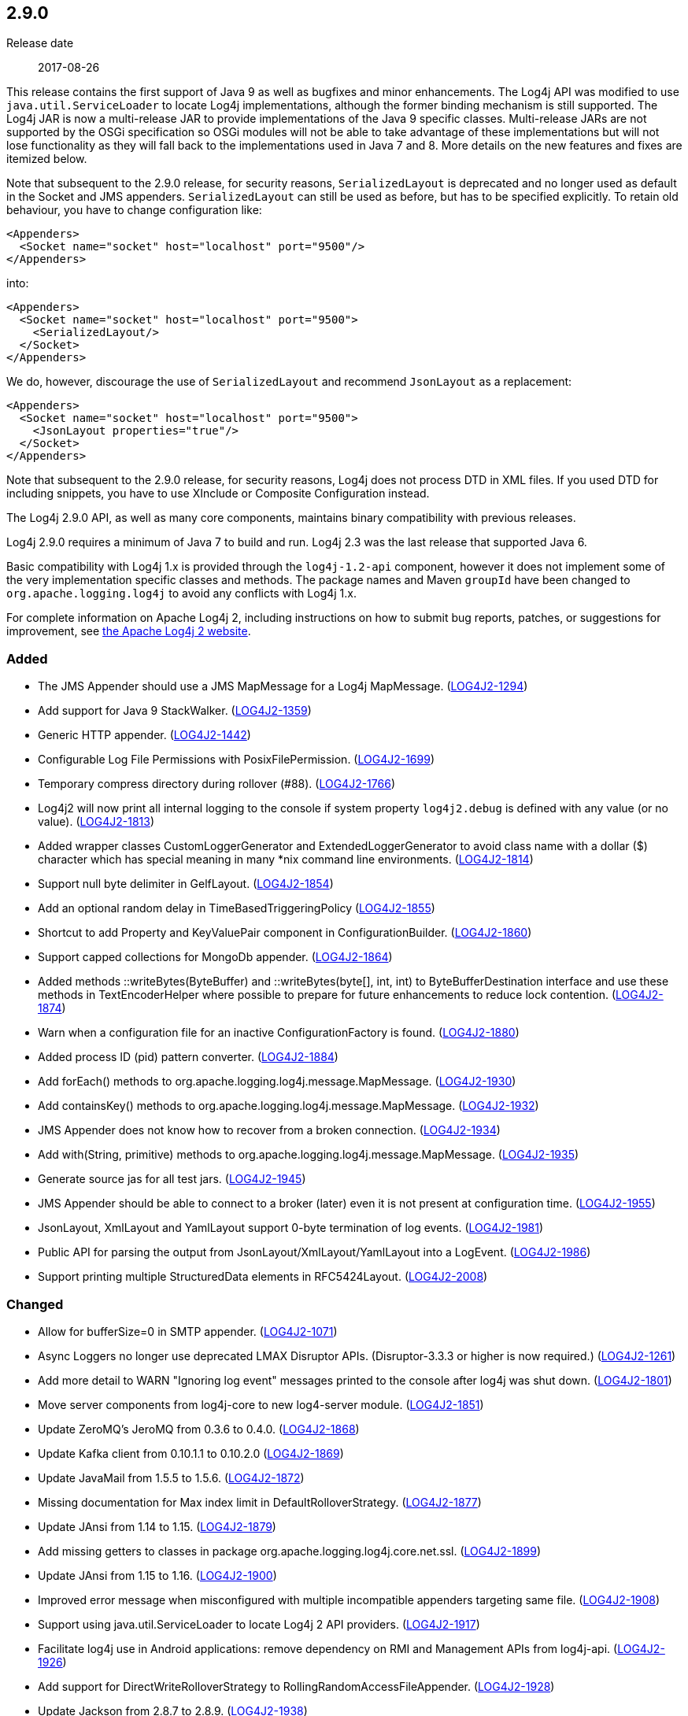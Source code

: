 ////
    Licensed to the Apache Software Foundation (ASF) under one or more
    contributor license agreements.  See the NOTICE file distributed with
    this work for additional information regarding copyright ownership.
    The ASF licenses this file to You under the Apache License, Version 2.0
    (the "License"); you may not use this file except in compliance with
    the License.  You may obtain a copy of the License at

         https://www.apache.org/licenses/LICENSE-2.0

    Unless required by applicable law or agreed to in writing, software
    distributed under the License is distributed on an "AS IS" BASIS,
    WITHOUT WARRANTIES OR CONDITIONS OF ANY KIND, either express or implied.
    See the License for the specific language governing permissions and
    limitations under the License.
////

////
    ██     ██  █████  ██████  ███    ██ ██ ███    ██  ██████  ██
    ██     ██ ██   ██ ██   ██ ████   ██ ██ ████   ██ ██       ██
    ██  █  ██ ███████ ██████  ██ ██  ██ ██ ██ ██  ██ ██   ███ ██
    ██ ███ ██ ██   ██ ██   ██ ██  ██ ██ ██ ██  ██ ██ ██    ██
     ███ ███  ██   ██ ██   ██ ██   ████ ██ ██   ████  ██████  ██

    IF THIS FILE DOESN'T HAVE A `.ftl` SUFFIX, IT IS AUTO-GENERATED, DO NOT EDIT IT!

    Version-specific release notes (`7.8.0.adoc`, etc.) are generated from `src/changelog/*/.release-notes.adoc.ftl`.
    Auto-generation happens during `generate-sources` phase of Maven.
    Hence, you must always

    1. Find and edit the associated `.release-notes.adoc.ftl`
    2. Run `./mvnw generate-sources`
    3. Commit both `.release-notes.adoc.ftl` and the generated `7.8.0.adoc`
////

[#release-notes-2-9-0]
== 2.9.0

Release date:: 2017-08-26

This release contains the first support of Java 9 as well as bugfixes and minor enhancements.
The Log4j API was modified to use `java.util.ServiceLoader` to locate Log4j implementations, although the former binding mechanism is still supported.
The Log4j JAR is now a multi-release JAR to provide implementations of the Java 9 specific classes.
Multi-release JARs are not supported by the OSGi specification so OSGi modules will not be able to take advantage of these implementations but will not lose functionality as they will fall back to the implementations used in Java 7 and 8.
More details on the new features and fixes are itemized below.

Note that subsequent to the 2.9.0 release, for security reasons, `SerializedLayout` is deprecated and no longer used as default in the Socket and JMS appenders.
`SerializedLayout` can still be used as before, but has to be specified explicitly.
To retain old behaviour, you have to change configuration like:

[source,xml]
----
<Appenders>
  <Socket name="socket" host="localhost" port="9500"/>
</Appenders>
----

into:

[source,xml]
----
<Appenders>
  <Socket name="socket" host="localhost" port="9500">
    <SerializedLayout/>
  </Socket>
</Appenders>
----

We do, however, discourage the use of `SerializedLayout` and recommend `JsonLayout` as a replacement:

[source,xml]
----
<Appenders>
  <Socket name="socket" host="localhost" port="9500">
    <JsonLayout properties="true"/>
  </Socket>
</Appenders>
----

Note that subsequent to the 2.9.0 release, for security reasons, Log4j does not process DTD in XML files.
If you used DTD for including snippets, you have to use XInclude or Composite Configuration instead.

The Log4j 2.9.0 API, as well as many core components, maintains binary compatibility with previous releases.

Log4j 2.9.0 requires a minimum of Java 7 to build and run.
Log4j 2.3 was the last release that supported Java 6.

Basic compatibility with Log4j 1.x is provided through the `log4j-1.2-api` component, however it does
not implement some of the very implementation specific classes and methods.
The package names and Maven `groupId` have been changed to `org.apache.logging.log4j` to avoid any conflicts with Log4j 1.x.

For complete information on Apache Log4j 2, including instructions on how to submit bug reports, patches, or suggestions for improvement, see http://logging.apache.org/log4j/2.x/[the Apache Log4j 2 website].


[#release-notes-2-9-0-Added]
=== Added

* The JMS Appender should use a JMS MapMessage for a Log4j MapMessage. (https://issues.apache.org/jira/browse/LOG4J2-1294[LOG4J2-1294])
* Add support for Java 9 StackWalker. (https://issues.apache.org/jira/browse/LOG4J2-1359[LOG4J2-1359])
* Generic HTTP appender. (https://issues.apache.org/jira/browse/LOG4J2-1442[LOG4J2-1442])
* Configurable Log File Permissions with PosixFilePermission. (https://issues.apache.org/jira/browse/LOG4J2-1699[LOG4J2-1699])
* Temporary compress directory during rollover (#88). (https://issues.apache.org/jira/browse/LOG4J2-1766[LOG4J2-1766])
* Log4j2 will now print all internal logging to the console if system property `log4j2.debug` is defined with any value (or no value). (https://issues.apache.org/jira/browse/LOG4J2-1813[LOG4J2-1813])
* Added wrapper classes CustomLoggerGenerator and ExtendedLoggerGenerator to avoid class name with a dollar ($) character which has special meaning in many *nix command line environments. (https://issues.apache.org/jira/browse/LOG4J2-1814[LOG4J2-1814])
* Support null byte delimiter in GelfLayout. (https://issues.apache.org/jira/browse/LOG4J2-1854[LOG4J2-1854])
* Add an optional random delay in TimeBasedTriggeringPolicy (https://issues.apache.org/jira/browse/LOG4J2-1855[LOG4J2-1855])
* Shortcut to add Property and KeyValuePair component in ConfigurationBuilder. (https://issues.apache.org/jira/browse/LOG4J2-1860[LOG4J2-1860])
* Support capped collections for MongoDb appender. (https://issues.apache.org/jira/browse/LOG4J2-1864[LOG4J2-1864])
* Added methods ::writeBytes(ByteBuffer) and ::writeBytes(byte[], int, int) to ByteBufferDestination interface and use these methods in TextEncoderHelper where possible to prepare for future enhancements to reduce lock contention. (https://issues.apache.org/jira/browse/LOG4J2-1874[LOG4J2-1874])
* Warn when a configuration file for an inactive ConfigurationFactory is found. (https://issues.apache.org/jira/browse/LOG4J2-1880[LOG4J2-1880])
* Added process ID (pid) pattern converter. (https://issues.apache.org/jira/browse/LOG4J2-1884[LOG4J2-1884])
* Add forEach() methods to org.apache.logging.log4j.message.MapMessage. (https://issues.apache.org/jira/browse/LOG4J2-1930[LOG4J2-1930])
* Add containsKey() methods to org.apache.logging.log4j.message.MapMessage. (https://issues.apache.org/jira/browse/LOG4J2-1932[LOG4J2-1932])
* JMS Appender does not know how to recover from a broken connection. (https://issues.apache.org/jira/browse/LOG4J2-1934[LOG4J2-1934])
* Add with(String, primitive) methods to org.apache.logging.log4j.message.MapMessage. (https://issues.apache.org/jira/browse/LOG4J2-1935[LOG4J2-1935])
* Generate source jas for all test jars. (https://issues.apache.org/jira/browse/LOG4J2-1945[LOG4J2-1945])
* JMS Appender should be able to connect to a broker (later) even it is not present at configuration time. (https://issues.apache.org/jira/browse/LOG4J2-1955[LOG4J2-1955])
* JsonLayout, XmlLayout and YamlLayout support 0-byte termination of log events. (https://issues.apache.org/jira/browse/LOG4J2-1981[LOG4J2-1981])
* Public API for parsing the output from JsonLayout/XmlLayout/YamlLayout into a LogEvent. (https://issues.apache.org/jira/browse/LOG4J2-1986[LOG4J2-1986])
* Support printing multiple StructuredData elements in RFC5424Layout. (https://issues.apache.org/jira/browse/LOG4J2-2008[LOG4J2-2008])

[#release-notes-2-9-0-Changed]
=== Changed

* Allow for bufferSize=0 in SMTP appender. (https://issues.apache.org/jira/browse/LOG4J2-1071[LOG4J2-1071])
* Async Loggers no longer use deprecated LMAX Disruptor APIs. (Disruptor-3.3.3 or higher is now required.) (https://issues.apache.org/jira/browse/LOG4J2-1261[LOG4J2-1261])
* Add more detail to WARN "Ignoring log event" messages printed to the console after log4j was shut down. (https://issues.apache.org/jira/browse/LOG4J2-1801[LOG4J2-1801])
* Move server components from log4j-core to new log4-server module. (https://issues.apache.org/jira/browse/LOG4J2-1851[LOG4J2-1851])
* Update ZeroMQ's JeroMQ from 0.3.6 to 0.4.0. (https://issues.apache.org/jira/browse/LOG4J2-1868[LOG4J2-1868])
* Update Kafka client from 0.10.1.1 to 0.10.2.0 (https://issues.apache.org/jira/browse/LOG4J2-1869[LOG4J2-1869])
* Update JavaMail from 1.5.5 to 1.5.6. (https://issues.apache.org/jira/browse/LOG4J2-1872[LOG4J2-1872])
* Missing documentation for Max index limit in DefaultRolloverStrategy. (https://issues.apache.org/jira/browse/LOG4J2-1877[LOG4J2-1877])
* Update JAnsi from 1.14 to 1.15. (https://issues.apache.org/jira/browse/LOG4J2-1879[LOG4J2-1879])
* Add missing getters to classes in package org.apache.logging.log4j.core.net.ssl. (https://issues.apache.org/jira/browse/LOG4J2-1899[LOG4J2-1899])
* Update JAnsi from 1.15 to 1.16. (https://issues.apache.org/jira/browse/LOG4J2-1900[LOG4J2-1900])
* Improved error message when misconfigured with multiple incompatible appenders targeting same file. (https://issues.apache.org/jira/browse/LOG4J2-1908[LOG4J2-1908])
* Support using java.util.ServiceLoader to locate Log4j 2 API providers. (https://issues.apache.org/jira/browse/LOG4J2-1917[LOG4J2-1917])
* Facilitate log4j use in Android applications: remove dependency on RMI and Management APIs from log4j-api. (https://issues.apache.org/jira/browse/LOG4J2-1926[LOG4J2-1926])
* Add support for DirectWriteRolloverStrategy to RollingRandomAccessFileAppender. (https://issues.apache.org/jira/browse/LOG4J2-1928[LOG4J2-1928])
* Update Jackson from 2.8.7 to 2.8.9. (https://issues.apache.org/jira/browse/LOG4J2-1938[LOG4J2-1938])
* Fix docker build with jdk9 requirements (#84). (https://issues.apache.org/jira/browse/LOG4J2-1950[LOG4J2-1950])
* Configurations with multiple root loggers now fail loudly. (https://issues.apache.org/jira/browse/LOG4J2-1954[LOG4J2-1954])
* JMS Appender broker password should be a char[], not a String. (https://issues.apache.org/jira/browse/LOG4J2-1956[LOG4J2-1956])
* Deprecate SerializedLayout and remove it as default. (https://issues.apache.org/jira/browse/LOG4J2-1958[LOG4J2-1958])
* Disable DTD processing in XML configuration files. (https://issues.apache.org/jira/browse/LOG4J2-1959[LOG4J2-1959])
* Update ZeroMQ's JeroMQ from 0.4.0 to 0.4.1. (https://issues.apache.org/jira/browse/LOG4J2-1960[LOG4J2-1960])
* Update Kafka client from 0.10.2.0 to 0.11.0.0 (https://issues.apache.org/jira/browse/LOG4J2-1962[LOG4J2-1962])
* Include separator option of PatternLayout in manual (and other updates). (https://issues.apache.org/jira/browse/LOG4J2-1966[LOG4J2-1966])
* Update HdrHistogram from 2.1.8 to 2.1.9. (https://issues.apache.org/jira/browse/LOG4J2-1970[LOG4J2-1970])
* Update ZeroMQ's JeroMQ from 0.4.1 to 0.4.2. (https://issues.apache.org/jira/browse/LOG4J2-1974[LOG4J2-1974])
* Update javax.persistence from 2.1.0 to 2.1.1. (https://issues.apache.org/jira/browse/LOG4J2-1975[LOG4J2-1975])
* Update org.osgi.core from 4.3.1 to 6.0.0. (https://issues.apache.org/jira/browse/LOG4J2-1976[LOG4J2-1976])
* Allow maxLength of StructuredData to be specified by the user. (https://issues.apache.org/jira/browse/LOG4J2-1984[LOG4J2-1984])
* Refactor SimpleMessage to be concise and clear (#100) (https://issues.apache.org/jira/browse/LOG4J2-1991[LOG4J2-1991])
* Replace JCommander command line parser with picocli to let users run Log4j2 utility applications without requiring an external dependency. (https://issues.apache.org/jira/browse/LOG4J2-2011[LOG4J2-2011])
* Allow KeyStoreConfiguration and TrustStoreConfiguration to find files as resources. (https://issues.apache.org/jira/browse/LOG4J2-2015[LOG4J2-2015])
* Update Jackson from 2.8.9 to 2.9.0. (https://issues.apache.org/jira/browse/LOG4J2-2017[LOG4J2-2017])
* Remove default layout from KafkaAppender. (https://issues.apache.org/jira/browse/LOG4J2-2020[LOG4J2-2020])
* RFC5424Layout now prints the process id. (https://issues.apache.org/jira/browse/LOG4J2-2022[LOG4J2-2022])
* Use a class' canonical name instead of name to create its logger name. (https://issues.apache.org/jira/browse/LOG4J2-2023[LOG4J2-2023])
* Update SLF4J from 1.7.24 to 1.7.25.

[#release-notes-2-9-0-Fixed]
=== Fixed

* SocketAppender will lose several events after re-connection to server. (https://issues.apache.org/jira/browse/LOG4J2-1311[LOG4J2-1311])
* Prevent NullPointerException when a file name is specified with the DirectWriteRolloverStrategy. (https://issues.apache.org/jira/browse/LOG4J2-1833[LOG4J2-1833])
* Ensure the ThreadLocal StringBuilder in ParameterizedMessage won't hold excessively much memory after logging a long message. (https://issues.apache.org/jira/browse/LOG4J2-1858[LOG4J2-1858])
* Fix configuration documentation. (https://issues.apache.org/jira/browse/LOG4J2-1867[LOG4J2-1867])
* More reliable checking for runtime dependencies. (https://issues.apache.org/jira/browse/LOG4J2-1876[LOG4J2-1876])
* Fix documentation about default additivity value for loggers. (https://issues.apache.org/jira/browse/LOG4J2-1885[LOG4J2-1885])
* Log4j throws a java.nio.charset.UnsupportedCharsetException: cp65001. (https://issues.apache.org/jira/browse/LOG4J2-1888[LOG4J2-1888])
* Improve the documentation of the DynamicThresholdFilter. (https://issues.apache.org/jira/browse/LOG4J2-1911[LOG4J2-1911])
* CompositeConfiguration logs warning "Unable to determine URI for configuration." However, the reconfiguration is completed. (https://issues.apache.org/jira/browse/LOG4J2-1912[LOG4J2-1912])
* ScriptEngineManager is not available in Android and causes a NoClassDefFoundError. (https://issues.apache.org/jira/browse/LOG4J2-1920[LOG4J2-1920])
* EOFException with FormattedMessage. (https://issues.apache.org/jira/browse/LOG4J2-1929[LOG4J2-1929])
* The eventPrefix attribute was being ignored in the RFC5424Layout. (https://issues.apache.org/jira/browse/LOG4J2-1943[LOG4J2-1943])
* Trim levels read from properties file to remove trailing spaces. (https://issues.apache.org/jira/browse/LOG4J2-1948[LOG4J2-1948])
* JndiManager is not released when the JmsAppender builder catches an exception trying to build itself. (https://issues.apache.org/jira/browse/LOG4J2-1953[LOG4J2-1953])
* Reconfigure breaks DirectWriteRolloverStrategy. (https://issues.apache.org/jira/browse/LOG4J2-1961[LOG4J2-1961])
* Dynamic reconfiguration does not work for filePattern of RollingFile. (https://issues.apache.org/jira/browse/LOG4J2-1964[LOG4J2-1964])
* ClassCastException: org.eclipse.osgi.internal.loader.SystemBundleLoader$1 cannot be cast to java.lang.ClassLoader. (https://issues.apache.org/jira/browse/LOG4J2-1971[LOG4J2-1971])
* Register log4j-core as an OSGi service. Skip tests for LOG4J2-1766 on macOS. Use group "staff" for LOG4J2-1699 test on macOS. (https://issues.apache.org/jira/browse/LOG4J2-1971[LOG4J2-1971])
* Consider the StringBuilder's capacity instead of content length when trimming. (https://issues.apache.org/jira/browse/LOG4J2-1977[LOG4J2-1977])
* Log4j-config.xsd only allows one AppenderRef element for each Logger element. (https://issues.apache.org/jira/browse/LOG4J2-1982[LOG4J2-1982])
* Fix default buffer size to match documentation (from 8102 to 8192 a.k.a. 8KB.) (https://issues.apache.org/jira/browse/LOG4J2-1985[LOG4J2-1985])
* Log4J JUL Bridge and RMI Security Manager causes access denied ("java.util.logging.LoggingPermission" "control") (https://issues.apache.org/jira/browse/LOG4J2-1987[LOG4J2-1987])
* Clarify Javadoc for AbstractTriggeringPolicy. (https://issues.apache.org/jira/browse/LOG4J2-1989[LOG4J2-1989])
* ConcurrentModificationException logging a parameter of type Map. (https://issues.apache.org/jira/browse/LOG4J2-1990[LOG4J2-1990])
* Fix compiler warnings in LoggerConfigTest. (https://issues.apache.org/jira/browse/LOG4J2-1993[LOG4J2-1993])
* TcpSocketServer does not close accepted Sockets. (https://issues.apache.org/jira/browse/LOG4J2-1994[LOG4J2-1994])
* HighlightConverter converts all unrecognized levels to DEBUG. (https://issues.apache.org/jira/browse/LOG4J2-1999[LOG4J2-1999])
* StyleConverter.newInstance argument validation is incorrect. (https://issues.apache.org/jira/browse/LOG4J2-2001[LOG4J2-2001])
* No compression when using a separate drive in Linux. (https://issues.apache.org/jira/browse/LOG4J2-2012[LOG4J2-2012])
* SslSocketManager does not apply SSLContext on TCP reconnect. (https://issues.apache.org/jira/browse/LOG4J2-2013[LOG4J2-2013])
* Mark FileRenameAction as successful when using alternative ways to move files. (https://issues.apache.org/jira/browse/LOG4J2-2016[LOG4J2-2016])
* Fix incorrect documentation for LoggerNameLevelRewritePolicy. (https://issues.apache.org/jira/browse/LOG4J2-2018[LOG4J2-2018])
* Parameter of mdcId in SyslogAppender has no default value. (https://issues.apache.org/jira/browse/LOG4J2-922[LOG4J2-922])
